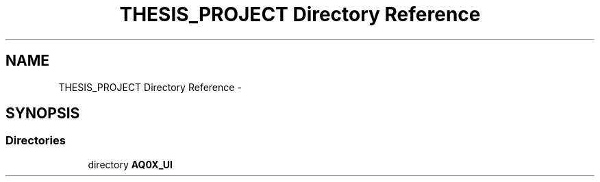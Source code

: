 .TH "THESIS_PROJECT Directory Reference" 3 "Thu Oct 30 2014" "Version V0.0" "AQ0X" \" -*- nroff -*-
.ad l
.nh
.SH NAME
THESIS_PROJECT Directory Reference \- 
.SH SYNOPSIS
.br
.PP
.SS "Directories"

.in +1c
.ti -1c
.RI "directory \fBAQ0X_UI\fP"
.br
.in -1c

